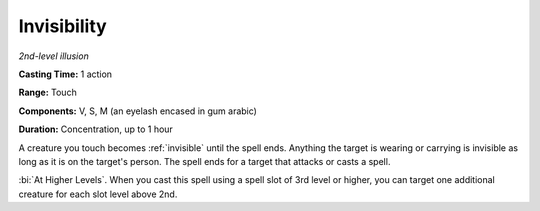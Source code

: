.. _`Invisibility`:

Invisibility
------------

*2nd-level illusion*

**Casting Time:** 1 action

**Range:** Touch

**Components:** V, S, M (an eyelash encased in gum arabic)

**Duration:** Concentration, up to 1 hour

A creature you touch becomes :ref:`invisible` until the spell ends. Anything
the target is wearing or carrying is invisible as long as it is on the
target's person. The spell ends for a target that attacks or casts a
spell.

:bi:`At Higher Levels`. When you cast this spell using a spell slot of
3rd level or higher, you can target one additional creature for each
slot level above 2nd.

